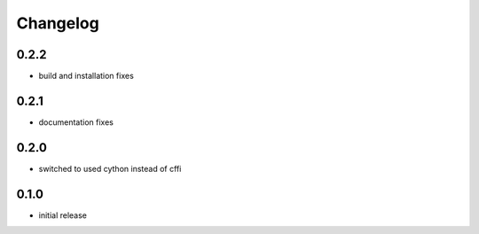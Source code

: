 Changelog
=========
0.2.2
-----
- build and installation fixes

0.2.1
-----
- documentation fixes

0.2.0
-----
- switched to used cython instead of cffi

0.1.0
-----
- initial release

.. vim: sw=4:et:ai
